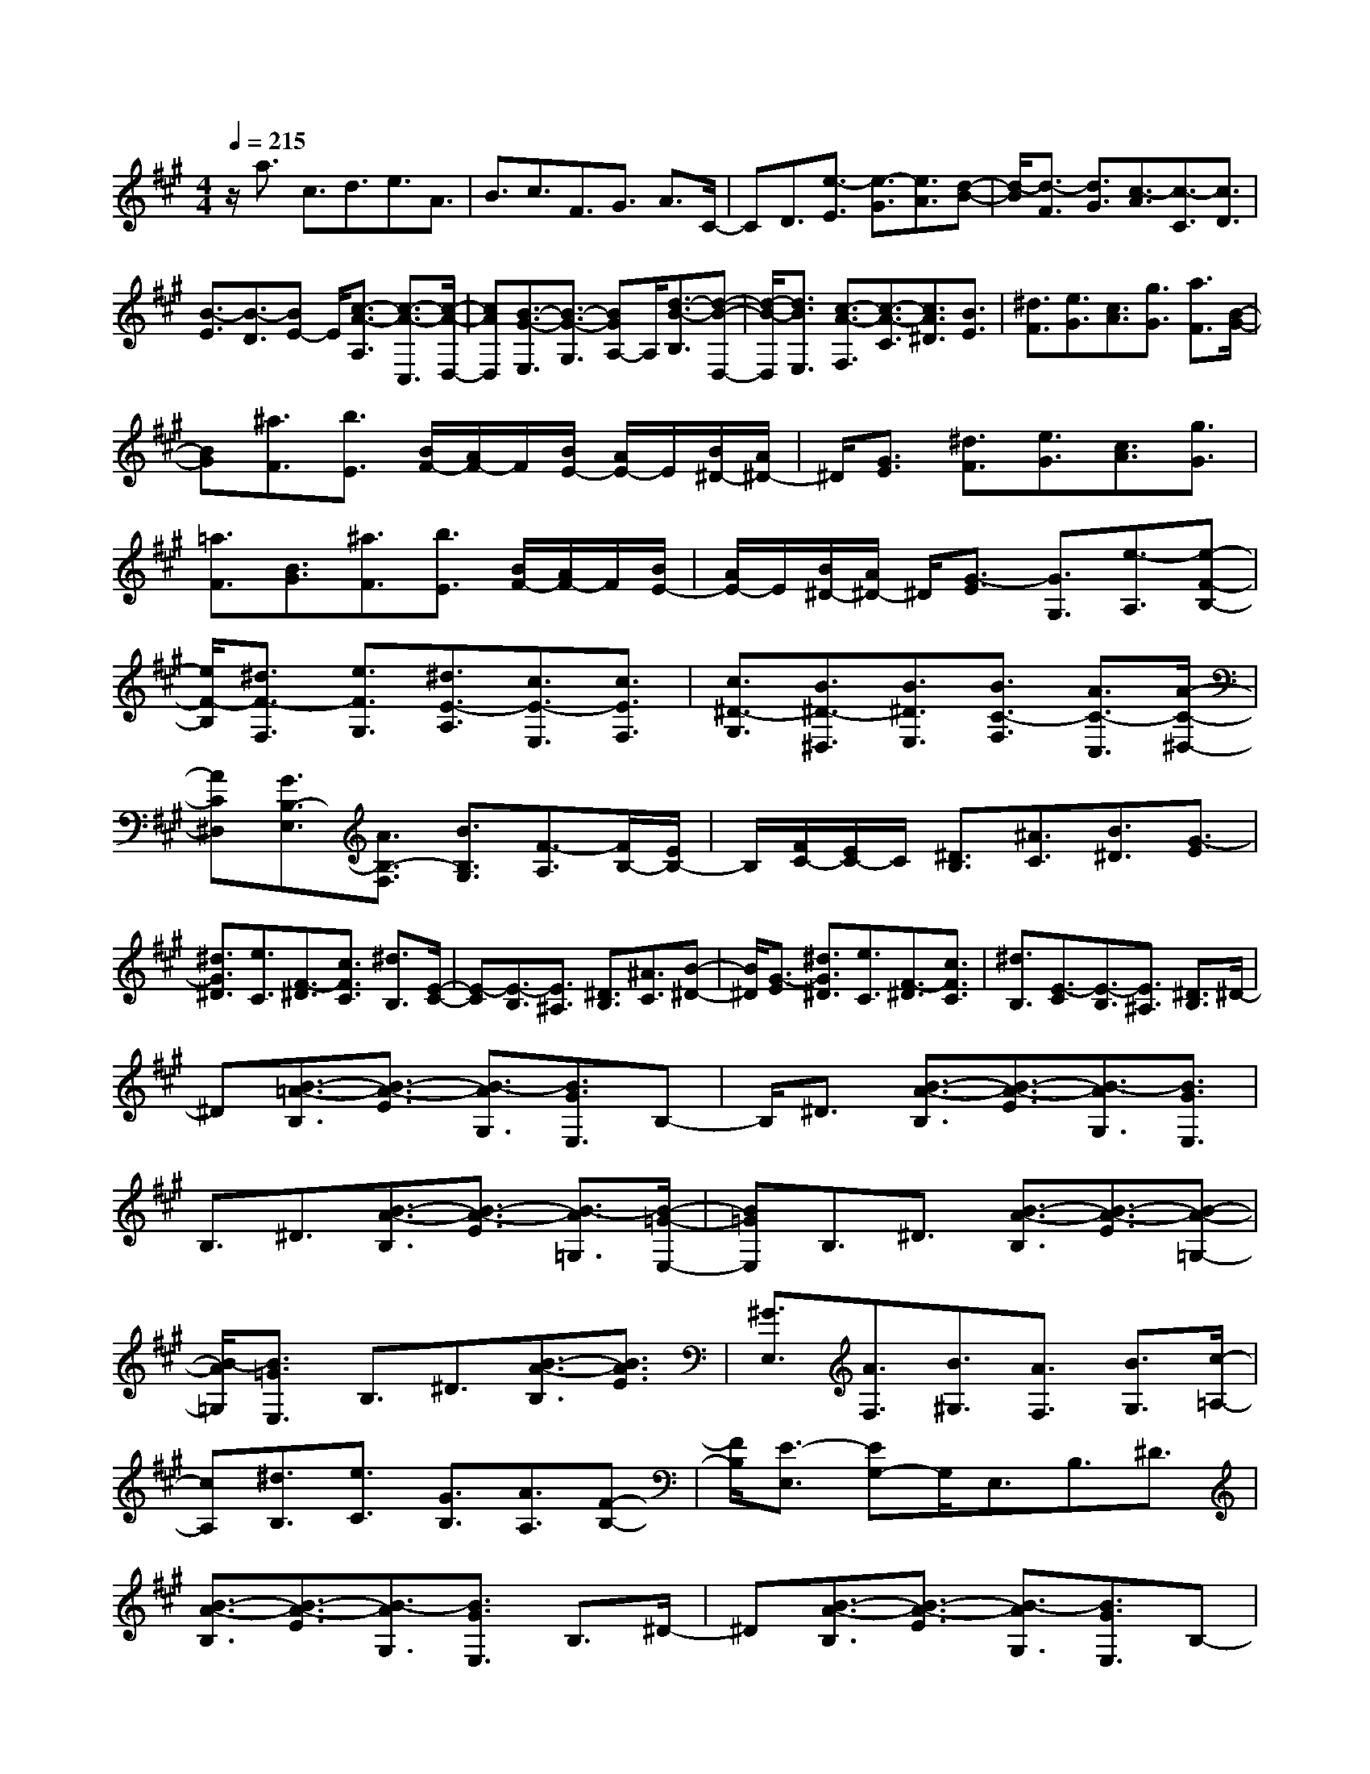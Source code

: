% input file /home/ubuntu/MusicGeneratorQuin/training_data/scarlatti/K222.MID
X: 1
T: 
M: 4/4
L: 1/8
Q:1/4=215
K:A % 3 sharps
%(C) John Sankey 1998
%%MIDI program 6
%%MIDI program 6
%%MIDI program 6
%%MIDI program 6
%%MIDI program 6
%%MIDI program 6
%%MIDI program 6
%%MIDI program 6
%%MIDI program 6
%%MIDI program 6
%%MIDI program 6
%%MIDI program 6
z/2a3/2 c3/2d3/2e3/2A3/2|B3/2c3/2F3/2G3/2 A3/2C/2-|CD3/2[e3/2-E3/2] [e3/2-G3/2][e3/2A3/2][d-B-]|[d/2-B/2][d3/2-F3/2] [d3/2G3/2][c3/2-A3/2][c3/2-C3/2][c3/2D3/2]|
[B3/2-E3/2][B3/2-D3/2][BE-] E/2[c3/2-A3/2-A,3/2] [c3/2-A3/2-C,3/2][c/2-A/2-D,/2-]|[cAD,][B3/2-G3/2-E,3/2][B3/2-G3/2-G,3/2] [BGA,-]A,/2[d3/2-B3/2-B,3/2][d-B-D,-]|[d/2-B/2-D,/2][d3/2B3/2E,3/2] [c3/2-A3/2-F,3/2][c3/2-A3/2-C3/2][c3/2A3/2^D3/2][B3/2E3/2]|[^d3/2F3/2][e3/2G3/2][c3/2A3/2][g3/2G3/2] [a3/2F3/2][B/2-G/2-]|
[BG][^a3/2F3/2][b3/2E3/2] [B/2F/2-][A/2F/2-]F/2[B/2E/2-] [A/2E/2-]E/2[B/2^D/2-][A/2^D/2-]|^D/2[G3/2E3/2] [^d3/2F3/2][e3/2G3/2][c3/2A3/2][g3/2G3/2]|[=a3/2F3/2][B3/2G3/2][^a3/2F3/2][b3/2E3/2] [B/2F/2-][A/2F/2-]F/2[B/2E/2-]|[A/2E/2-]E/2[B/2^D/2-][A/2^D/2-] ^D/2[G3/2-E3/2] [G3/2G,3/2][e3/2-A,3/2][e-F-B,-]|
[e/2F/2-B,/2][^d3/2F3/2-F,3/2] [e3/2F3/2G,3/2][^d3/2E3/2-A,3/2][c3/2E3/2-E,3/2][c3/2E3/2F,3/2]|[c3/2^D3/2-G,3/2][B3/2^D3/2-^D,3/2][B3/2^D3/2E,3/2][B3/2C3/2-F,3/2] [A3/2C3/2-C,3/2][A/2-C/2-^D,/2-]|[AC^D,][G3/2B,3/2-E,3/2][A3/2B,3/2-F,3/2] [B3/2B,3/2G,3/2][F3/2-A,3/2][F/2B,/2-][E/2B,/2-]|B,/2[F/2C/2-][E/2C/2-]C/2 [^D3/2B,3/2][^A3/2C3/2][B3/2^D3/2][G3/2-E3/2]|
[^d3/2G3/2^D3/2][e3/2C3/2][F3/2-^D3/2][c3/2F3/2C3/2] [^d3/2B,3/2][E/2-C/2-]|[E-C][E3/2-B,3/2][E3/2^A,3/2] [^D3/2B,3/2][^A3/2C3/2][B-^D-]|[B/2^D/2][G3/2-E3/2] [^d3/2G3/2^D3/2][e3/2C3/2][F3/2-^D3/2][c3/2F3/2C3/2]|[^d3/2B,3/2][E3/2-C3/2][E3/2-B,3/2][E3/2^A,3/2] [^D3/2B,3/2]^D/2-|
^D[B3/2-=A3/2-B,3/2][B3/2-A3/2-E3/2] [B3/2-A3/2G,3/2][B3/2G3/2E,3/2]B,-|B,/2^D3/2 [B3/2-A3/2-B,3/2][B3/2-A3/2-E3/2][B3/2-A3/2G,3/2][B3/2G3/2E,3/2]|B,3/2^D3/2[B3/2-A3/2-B,3/2][B3/2-A3/2-E3/2] [B3/2-A3/2=G,3/2][B/2-=G/2-E,/2-]|[B=GE,]B,3/2^D3/2 [B3/2-A3/2-B,3/2][B3/2-A3/2-E3/2][B-A-=G,-]|
[B/2-A/2=G,/2][B3/2=G3/2E,3/2] B,3/2^D3/2[B3/2-A3/2-B,3/2][B3/2A3/2E3/2]|[^G3/2E,3/2][A3/2F,3/2][B3/2^G,3/2][A3/2F,3/2] [B3/2G,3/2][c/2-=A,/2-]|[cA,][^d3/2B,3/2][e3/2C3/2] [G3/2B,3/2][A3/2A,3/2][F-B,-]|[F/2B,/2][E3/2-E,3/2] [EG,-]G,/2E,3/2B,3/2^D3/2|
[B3/2-A3/2-B,3/2][B3/2-A3/2-E3/2][B3/2-A3/2G,3/2][B3/2G3/2E,3/2] B,3/2^D/2-|^D[B3/2-A3/2-B,3/2][B3/2-A3/2-E3/2] [B3/2-A3/2G,3/2][B3/2G3/2E,3/2]B,-|B,/2^D3/2 [B3/2-A3/2-B,3/2][B3/2-A3/2-E3/2][B3/2-A3/2=G,3/2][B3/2=G3/2E,3/2]|B,3/2^D3/2[B3/2-A3/2-B,3/2][B3/2-A3/2-E3/2] [B3/2-A3/2=G,3/2][B/2-=G/2-E,/2-]|
[B=GE,]B,3/2^D3/2 [B3/2-A3/2-B,3/2][B3/2A3/2E3/2][^G-E,-]|[G/2E,/2][A3/2F,3/2] [B3/2^G,3/2][A3/2F,3/2][B3/2G,3/2][c3/2A,3/2]|[^d3/2B,3/2][e3/2C3/2][G3/2B,3/2][A3/2A,3/2] [F3/2B,3/2][E/2-E,/2-]|[EE,][^d3/2F,3/2][e3/2G,3/2] [B3/2G,3/2][g3/2F,3/2][=a-E,-]|
[a/2E,/2][c3/2A,3/2] [^a3/2B,3/2][b3/2C3/2][b3/2=a3/2B,3/2][g3/2A,3/2]|[f3/2B,3/2][e3/2E,3/2][^d3/2F,3/2][e3/2G,3/2] [B3/2G,3/2][g/2-F,/2-]|[gF,][a3/2E,3/2][c3/2A,3/2] [^a3/2B,3/2][b3/2C3/2][b-=a-B,-]|[b/2a/2B,/2][g3/2A,3/2] [f3/2B,3/2][e3/2-E,3/2][eF,-] F,/2[B3/2G,3/2]|
[=c3/2A,3/2][^c3/2G,3/2][^d3/2F,3/2][e3/2G,3/2] [B3/2F,3/2][A/2-E,/2-]|[AE,][B3/2A3/2B,3/2][G3/2A,3/2] [F3/2B,3/2][E3/2-E,3/2][EF,-]|F,/2[B,3/2G,3/2] [=C3/2A,3/2][^C3/2G,3/2][^D3/2F,3/2][E3/2G,3/2]|[B,3/2F,3/2][E3/2-A,3/2-E,3/2][E3/2-A,3/2B,,,3/2-][E3/2G,3/2B,,,3/2-] [^D3/2F,3/2B,,,3/2][E/2-E,/2-E,,/2-]|
[E4E,4-E,,4] [E-E,]E/2-[E3/2-B,3/2][E-C-]|[E/2C/2]=D3/2- [D3/2-A,3/2][D3/2B,3/2]C3/2-[C3/2-C,3/2]|[C3/2=D,3/2][e3/2E3/2E,3/2-][B3/2E,3/2-][c3/2E,3/2] [=d3/2F,3/2-][A/2-F,/2-]|[AF,][B3/2G,3/2][c3/2-A3/2-A,3/2-] [c3/2-A3/2-C3/2A,3/2-][c3/2A3/2D3/2A,3/2][B-G-E-]|
[B/2-G/2-E/2][B3/2-G3/2-G,3/2] [B3/2G3/2A,3/2][d3/2-B3/2-B,3/2-][d3/2-B3/2-D3/2B,3/2-][d3/2B3/2E3/2B,3/2]|[c3/2-A3/2-F3/2][c3/2-A3/2-A,3/2][c3/2A3/2B,3/2][e3/2-c3/2-C3/2] [e3/2-c3/2-E3/2][e/2-c/2-F/2-]|[ecF][^d3/2-=c3/2-G3/2][^d3/2=c3/2-F3/2] [g3/2-=c3/2E3/2][g3/2A3/2-F3/2][f-A-E-]|[f/2A/2-E/2][f3/2A3/2^D3/2] [f3/2G3/2-E3/2][e3/2G3/2-^D3/2][e3/2G3/2C3/2][e3/2F3/2-^D3/2]|
[^d3/2F3/2-C3/2][^d3/2F3/2=C3/2][f3/2e3/2^C3/2][^d3/2^D3/2] [^c3/2E3/2][c/2-F/2-]|[cF][^d3/2^D3/2][=c3/2G3/2] [^c3/2G3/2-E3/2][^d3/2G3/2-^D3/2][e-G-C-]|[e/2-G/2C/2][e3/2F3/2-^A,3/2] [=d3/2F3/2-B,3/2][c3/2F3/2^A,3/2][d3/2F3/2-B,3/2][B3/2F3/2-C3/2]|[f3/2-F3/2=D3/2][f3/2=G3/2-E3/2][e3/2=G3/2-D3/2][e3/2=G3/2C3/2] [e3/2F3/2-D3/2][d/2-F/2-C/2-]|
[dF-C][d3/2F3/2B,3/2][d3/2E3/2-C3/2] [c3/2E3/2-B,3/2][c3/2E3/2^A,3/2][e-d-B,-]|[e/2d/2B,/2][c3/2C3/2] [B3/2D3/2][B3/2E3/2][c3/2C3/2][^A3/2F3/2]|[B3/2F3/2-D3/2][c3/2F3/2-C3/2][d3/2-F3/2B,3/2][d3/2E3/2-G,3/2] [c3/2E3/2-=A,3/2][B/2-E/2-G,/2-]|[BEG,][c3/2E3/2-A,3/2][d3/2E3/2-B,3/2] [e3/2E3/2C3/2][B3/2-D3/2][B/2E/2-][=A/2E/2-]|
E/2[B/2F/2-][A/2F/2-]F/2 [^G3/2E3/2]G3/2[e3/2-d3/2-E3/2][e3/2-d3/2-A3/2]|[e3/2-d3/2C3/2][e3/2c3/2A,3/2]E3/2G3/2 [e3/2-d3/2-E3/2][e/2-d/2-A/2-]|[e-d-A][e3/2-d3/2C3/2][e3/2c3/2A,3/2] E3/2G3/2[e-d-E-]|[e/2-d/2-E/2][e3/2-d3/2-A3/2] [e3/2-d3/2=C3/2][e3/2=c3/2A,3/2]E3/2G3/2|
[e3/2-d3/2-E3/2][e3/2-d3/2-A3/2][e3/2-d3/2=C3/2][e3/2=c3/2A,3/2] E3/2G/2-|G[e3/2-d3/2-E3/2][e3/2d3/2A3/2] [^c3/2A,3/2][d3/2B,3/2][e-^C-]|[e/2C/2][d3/2B,3/2] [e3/2C3/2][f3/2D3/2][g3/2E3/2][a3/2F3/2]|[c3/2E3/2][d3/2D3/2][B3/2E3/2][A3/2-A,3/2] [A3/2-C,3/2][A/2-A,,/2-]|
[AA,,]E,3/2G,3/2 [E3/2-D3/2-E,3/2][E3/2-D3/2-A,3/2][E-D-C,-]|[E/2-D/2C,/2][E3/2C3/2A,,3/2] E,3/2G,3/2[E3/2-D3/2-E,3/2][E3/2-D3/2-A,3/2]|[E3/2-D3/2C,3/2][E3/2C3/2A,,3/2]E,3/2G,3/2 [E3/2-D3/2-E,3/2][E/2-D/2-A,/2-]|[E-D-A,][E3/2-D3/2=C,3/2][E3/2=C3/2A,,3/2] E,3/2G,3/2[E-D-E,-]|
[E/2-D/2-E,/2][E3/2-D3/2-A,3/2] [E3/2-D3/2=C,3/2][E3/2=C3/2A,,3/2]E,3/2G,3/2|[E3/2-D3/2-E,3/2][E3/2D3/2A,3/2][^C3/2A,,3/2][D3/2B,,3/2] [E3/2^C,3/2][D/2-B,,/2-]|[DB,,][E3/2C,3/2][F3/2D,3/2] [G3/2E,3/2][A3/2F,3/2][C-E,-]|[C/2E,/2][D3/2D,3/2] [B,3/2E,3/2][A,3/2A,,3/2-][G3/2A,,3/2][A3/2B,,3/2]|
[E3/2C,3/2][^A3/2B,,3/2][B3/2A,,3/2][F3/2D,3/2] [c3/2E,3/2][e/2-F,/2-]|[eF,][e3/2d3/2B3/2E,3/2][c3/2=A3/2D,3/2] [B3/2G3/2E,3/2][A3/2A,,3/2-][G-A,,-]|[G/2A,,/2][A3/2B,,3/2] [E3/2C,3/2][^A3/2B,,3/2][B3/2A,,3/2][F3/2D,3/2]|[c3/2E,3/2][e3/2F,3/2][e3/2d3/2B3/2E,3/2][c3/2=A3/2D,3/2] [B3/2G3/2E,3/2][A/2-A,/2-]|
[A-A,][A3/2B,3/2][e3/2C3/2] [=f3/2D3/2][^f3/2C3/2][g-B,-]|[g/2B,/2][a3/2C3/2] [e3/2B,3/2][c3/2A,3/2][e3/2d3/2E,3/2][c3/2D,3/2]|[B3/2E,3/2][A3/2-A,3/2][A3/2B,3/2][E3/2C3/2] [=F3/2D3/2][^F/2-C/2-]|[FC][G3/2B,3/2][A3/2C3/2] [E3/2B,3/2][A3/2-D3/2-A,3/2][A-D-E,,-]|
[A/2-D/2E,,/2-][A3/2C3/2E,,3/2-] [G3/2B,3/2E,,3/2]z/2 [A4-A,4-A,,4-]|[A8-A,8-A,,8-]|[A3-A,3-A,,3-][A/2A,/2A,,/2]
